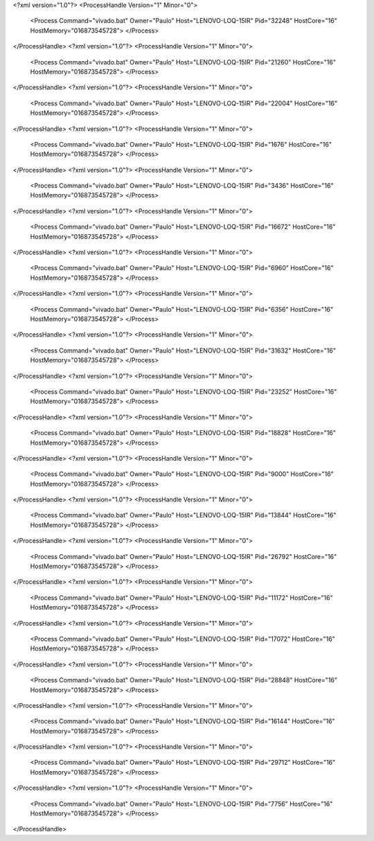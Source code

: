 <?xml version="1.0"?>
<ProcessHandle Version="1" Minor="0">
    <Process Command="vivado.bat" Owner="Paulo" Host="LENOVO-LOQ-15IR" Pid="32248" HostCore="16" HostMemory="016873545728">
    </Process>
</ProcessHandle>
<?xml version="1.0"?>
<ProcessHandle Version="1" Minor="0">
    <Process Command="vivado.bat" Owner="Paulo" Host="LENOVO-LOQ-15IR" Pid="21260" HostCore="16" HostMemory="016873545728">
    </Process>
</ProcessHandle>
<?xml version="1.0"?>
<ProcessHandle Version="1" Minor="0">
    <Process Command="vivado.bat" Owner="Paulo" Host="LENOVO-LOQ-15IR" Pid="22004" HostCore="16" HostMemory="016873545728">
    </Process>
</ProcessHandle>
<?xml version="1.0"?>
<ProcessHandle Version="1" Minor="0">
    <Process Command="vivado.bat" Owner="Paulo" Host="LENOVO-LOQ-15IR" Pid="1676" HostCore="16" HostMemory="016873545728">
    </Process>
</ProcessHandle>
<?xml version="1.0"?>
<ProcessHandle Version="1" Minor="0">
    <Process Command="vivado.bat" Owner="Paulo" Host="LENOVO-LOQ-15IR" Pid="3436" HostCore="16" HostMemory="016873545728">
    </Process>
</ProcessHandle>
<?xml version="1.0"?>
<ProcessHandle Version="1" Minor="0">
    <Process Command="vivado.bat" Owner="Paulo" Host="LENOVO-LOQ-15IR" Pid="16672" HostCore="16" HostMemory="016873545728">
    </Process>
</ProcessHandle>
<?xml version="1.0"?>
<ProcessHandle Version="1" Minor="0">
    <Process Command="vivado.bat" Owner="Paulo" Host="LENOVO-LOQ-15IR" Pid="6960" HostCore="16" HostMemory="016873545728">
    </Process>
</ProcessHandle>
<?xml version="1.0"?>
<ProcessHandle Version="1" Minor="0">
    <Process Command="vivado.bat" Owner="Paulo" Host="LENOVO-LOQ-15IR" Pid="6356" HostCore="16" HostMemory="016873545728">
    </Process>
</ProcessHandle>
<?xml version="1.0"?>
<ProcessHandle Version="1" Minor="0">
    <Process Command="vivado.bat" Owner="Paulo" Host="LENOVO-LOQ-15IR" Pid="31632" HostCore="16" HostMemory="016873545728">
    </Process>
</ProcessHandle>
<?xml version="1.0"?>
<ProcessHandle Version="1" Minor="0">
    <Process Command="vivado.bat" Owner="Paulo" Host="LENOVO-LOQ-15IR" Pid="23252" HostCore="16" HostMemory="016873545728">
    </Process>
</ProcessHandle>
<?xml version="1.0"?>
<ProcessHandle Version="1" Minor="0">
    <Process Command="vivado.bat" Owner="Paulo" Host="LENOVO-LOQ-15IR" Pid="18828" HostCore="16" HostMemory="016873545728">
    </Process>
</ProcessHandle>
<?xml version="1.0"?>
<ProcessHandle Version="1" Minor="0">
    <Process Command="vivado.bat" Owner="Paulo" Host="LENOVO-LOQ-15IR" Pid="9000" HostCore="16" HostMemory="016873545728">
    </Process>
</ProcessHandle>
<?xml version="1.0"?>
<ProcessHandle Version="1" Minor="0">
    <Process Command="vivado.bat" Owner="Paulo" Host="LENOVO-LOQ-15IR" Pid="13844" HostCore="16" HostMemory="016873545728">
    </Process>
</ProcessHandle>
<?xml version="1.0"?>
<ProcessHandle Version="1" Minor="0">
    <Process Command="vivado.bat" Owner="Paulo" Host="LENOVO-LOQ-15IR" Pid="26792" HostCore="16" HostMemory="016873545728">
    </Process>
</ProcessHandle>
<?xml version="1.0"?>
<ProcessHandle Version="1" Minor="0">
    <Process Command="vivado.bat" Owner="Paulo" Host="LENOVO-LOQ-15IR" Pid="11172" HostCore="16" HostMemory="016873545728">
    </Process>
</ProcessHandle>
<?xml version="1.0"?>
<ProcessHandle Version="1" Minor="0">
    <Process Command="vivado.bat" Owner="Paulo" Host="LENOVO-LOQ-15IR" Pid="17072" HostCore="16" HostMemory="016873545728">
    </Process>
</ProcessHandle>
<?xml version="1.0"?>
<ProcessHandle Version="1" Minor="0">
    <Process Command="vivado.bat" Owner="Paulo" Host="LENOVO-LOQ-15IR" Pid="28848" HostCore="16" HostMemory="016873545728">
    </Process>
</ProcessHandle>
<?xml version="1.0"?>
<ProcessHandle Version="1" Minor="0">
    <Process Command="vivado.bat" Owner="Paulo" Host="LENOVO-LOQ-15IR" Pid="16144" HostCore="16" HostMemory="016873545728">
    </Process>
</ProcessHandle>
<?xml version="1.0"?>
<ProcessHandle Version="1" Minor="0">
    <Process Command="vivado.bat" Owner="Paulo" Host="LENOVO-LOQ-15IR" Pid="29712" HostCore="16" HostMemory="016873545728">
    </Process>
</ProcessHandle>
<?xml version="1.0"?>
<ProcessHandle Version="1" Minor="0">
    <Process Command="vivado.bat" Owner="Paulo" Host="LENOVO-LOQ-15IR" Pid="7756" HostCore="16" HostMemory="016873545728">
    </Process>
</ProcessHandle>
